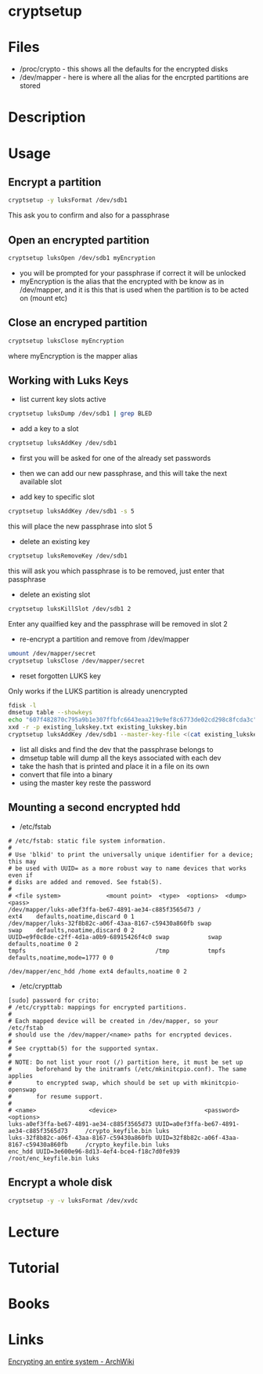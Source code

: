 #+TAGS: disk_encryption cryptsetup encryption_tool


* cryptsetup
* Files
- /proc/crypto - this shows all the defaults for the encrypted disks
- /dev/mapper  - here is where all the alias for the encrpted partitions are stored

* Description
* Usage
** Encrypt a partition
#+BEGIN_SRC sh
cryptsetup -y luksFormat /dev/sdb1
#+END_SRC
This ask you to confirm and also for a passphrase
** Open an encrypted partition
#+BEGIN_SRC sh
cryptsetup luksOpen /dev/sdb1 myEncryption
#+END_SRC
- you will be prompted for your passphrase if correct it will be unlocked
- myEncryption is the alias that the encrypted with be know as in /dev/mapper, and it is this that is used when the partition is to be acted on (mount etc)

** Close an encryped partition
#+BEGIN_SRC sh
cryptsetup luksClose myEncryption
#+END_SRC
where myEncryption is the mapper alias

** Working with Luks Keys
- list current key slots active
#+BEGIN_SRC sh
cryptsetup luksDump /dev/sdb1 | grep BLED
#+END_SRC

- add a key to a slot 
#+BEGIN_SRC sh
cryptsetup luksAddKey /dev/sdb1
#+END_SRC
- first you will be asked for one of the already set passwords
- then we can add our new passphrase, and this will take the next available slot
  
- add key to specific slot
#+BEGIN_SRC sh
cryptsetup luksAddKey /dev/sdb1 -s 5
#+END_SRC
this will place the new passphrase into slot 5

- delete an existing key
#+BEGIN_SRC sh
cryptsetup luksRemoveKey /dev/sdb1
#+END_SRC
this will ask you which passphrase is to be removed, just enter that passphrase

- delete an existing slot
#+BEGIN_SRC sh
cryptsetup luksKillSlot /dev/sdb1 2
#+END_SRC
Enter any quailfied key and the passphrase will be removed in slot 2

- re-encrypt a partition and remove from /dev/mapper
#+BEGIN_SRC sh
umount /dev/mapper/secret
cryptsetup luksClose /dev/mapper/secret
#+END_SRC

- reset forgotten LUKS key
Only works if the LUKS partition is already unencrypted
#+BEGIN_SRC sh
fdisk -l 
dmsetup table --showkeys
echo "607f482870c795a9b1e307ffbfc6643eaa219e9ef8c6773de02cd298c8fcda3c" > existing_lukskey.txt
xxd -r -p existing_lukskey.txt existing_lukskey.bin
cryptsetup luksAddKey /dev/sdb1 --master-key-file <(cat existing_lukskey.bin)
#+END_SRC
- list all disks and find the dev that the passphrase belongs to
- dmsetup table will dump all the keys associated with each dev
- take the hash that is printed and place it in a file on its own
- convert that file into a binary
- using the master key reste the password

** Mounting a second encrypted hdd
- /etc/fstab
#+BEGIN_EXAMPLE
# /etc/fstab: static file system information.
#
# Use 'blkid' to print the universally unique identifier for a device; this may
# be used with UUID= as a more robust way to name devices that works even if
# disks are added and removed. See fstab(5).
#
# <file system>             <mount point>  <type>  <options>  <dump>  <pass>
/dev/mapper/luks-a0ef3ffa-be67-4891-ae34-c885f3565d73 /              ext4    defaults,noatime,discard 0 1
/dev/mapper/luks-32f8b82c-a06f-43aa-8167-c59430a860fb swap           swap    defaults,noatime,discard 0 2
UUID=e9f0c8de-c2ff-4d1a-a0b9-68915426f4c0 swap           swap    defaults,noatime 0 2
tmpfs                                     /tmp           tmpfs   defaults,noatime,mode=1777 0 0

/dev/mapper/enc_hdd /home ext4 defaults,noatime 0 2
#+END_EXAMPLE

- /etc/crypttab
#+BEGIN_EXAMPLE
[sudo] password for crito: 
# /etc/crypttab: mappings for encrypted partitions.
#
# Each mapped device will be created in /dev/mapper, so your /etc/fstab
# should use the /dev/mapper/<name> paths for encrypted devices.
#
# See crypttab(5) for the supported syntax.
#
# NOTE: Do not list your root (/) partition here, it must be set up
#       beforehand by the initramfs (/etc/mkinitcpio.conf). The same applies
#       to encrypted swap, which should be set up with mkinitcpio-openswap
#       for resume support.
#
# <name>               <device>                         <password> <options>
luks-a0ef3ffa-be67-4891-ae34-c885f3565d73 UUID=a0ef3ffa-be67-4891-ae34-c885f3565d73     /crypto_keyfile.bin luks
luks-32f8b82c-a06f-43aa-8167-c59430a860fb UUID=32f8b82c-a06f-43aa-8167-c59430a860fb     /crypto_keyfile.bin luks
enc_hdd UUID=3e600e96-8d13-4ef4-bce4-f18c7d0fe939 /root/enc_keyfile.bin luks
#+END_EXAMPLE

** Encrypt a whole disk
#+BEGIN_SRC sh
cryptsetup -y -v luksFormat /dev/xvdc
#+END_SRC
* Lecture
* Tutorial
* Books
* Links
[[https://wiki.archlinux.org/index.php/Dm-crypt/Encrypting_an_entire_system#Simple_partition_layout_with_LUKS][Encrypting an entire system - ArchWiki]]
